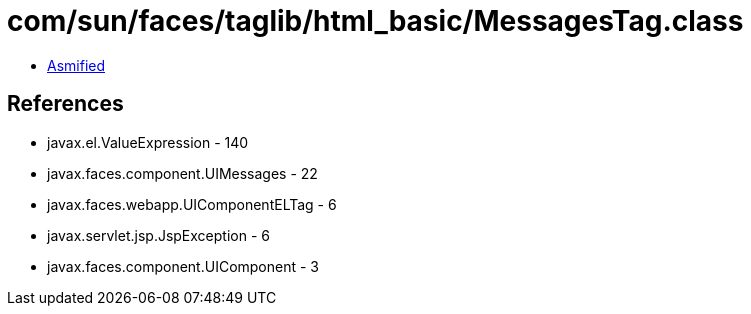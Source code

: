 = com/sun/faces/taglib/html_basic/MessagesTag.class

 - link:MessagesTag-asmified.java[Asmified]

== References

 - javax.el.ValueExpression - 140
 - javax.faces.component.UIMessages - 22
 - javax.faces.webapp.UIComponentELTag - 6
 - javax.servlet.jsp.JspException - 6
 - javax.faces.component.UIComponent - 3
